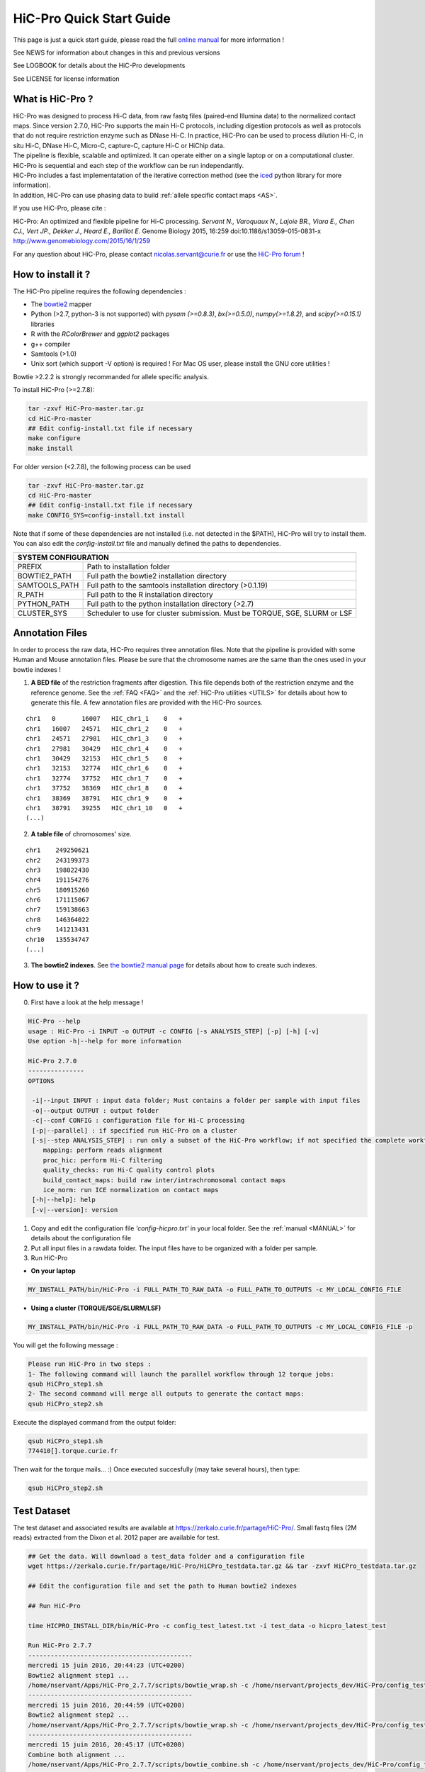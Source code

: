 .. _QS:

.. Nicolas Servant
.. HiC-Pro
.. v2.5.0
.. 15-04-02

HiC-Pro Quick Start Guide
*************************

This page is just a quick start guide, please read the full `online manual <http://nservant.github.io/HiC-Pro/>`_ for more information !

See NEWS for information about changes in this and previous versions

See LOGBOOK for details about the HiC-Pro developments

See LICENSE for license information


What is HiC-Pro ?
=================

| HiC-Pro was designed to process Hi-C data, from raw fastq files (paired-end Illumina data) to the normalized contact maps. Since version 2.7.0, HiC-Pro supports the main Hi-C protocols, including digestion protocols as well as protocols that do not require restriction enzyme such as DNase Hi-C. In practice, HiC-Pro can be used to process dilution Hi-C, in situ Hi-C, DNase Hi-C, Micro-C, capture-C, capture Hi-C or HiChip data.
| The pipeline is flexible, scalable and optimized. It can operate either on a single laptop or on a computational cluster. HiC-Pro is sequential and each step of the workflow can be run independantly.
| HiC-Pro includes a fast implementatation of the iterative correction method (see the `iced <https://github.com/hiclib/iced>`_ python library for more information).
| In addition, HiC-Pro can use phasing data to build :ref:`allele specific contact maps <AS>`.

If you use HiC-Pro, please cite :

HiC-Pro: An optimized and flexible pipeline for Hi-C processing. *Servant N., Varoquaux N., Lajoie BR., Viara E., Chen CJ., Vert JP., Dekker J., Heard E., Barillot E.* Genome Biology 2015, 16:259 doi:10.1186/s13059-015-0831-x
`http://www.genomebiology.com/2015/16/1/259 <http://www.genomebiology.com/2015/16/1/259>`_

For any question about HiC-Pro, please contact nicolas.servant@curie.fr or use the `HiC-Pro forum <https://groups.google.com/forum/#!forum/hic-pro>`_ !

How to install it ?
===================

The HiC-Pro pipeline requires the following dependencies :

* The `bowtie2 <http://bowtie-bio.sourceforge.net/bowtie2/index.shtml>`_ mapper
* Python (>2.7, python-3 is not supported) with *pysam (>=0.8.3)*, *bx(>=0.5.0)*, *numpy(>=1.8.2)*, and *scipy(>=0.15.1)* libraries
* R with the *RColorBrewer* and *ggplot2* packages
* g++ compiler
* Samtools (>1.0)
* Unix sort (which support -V option) is required ! For Mac OS user, please install the GNU core utilities !

Bowtie >2.2.2 is strongly recommanded for allele specific analysis.  

To install HiC-Pro (>=2.7.8):

.. code-block:: guess

  tar -zxvf HiC-Pro-master.tar.gz
  cd HiC-Pro-master
  ## Edit config-install.txt file if necessary
  make configure
  make install

| For older version (<2.7.8), the following process can be used

.. code-block:: guess

  tar -zxvf HiC-Pro-master.tar.gz
  cd HiC-Pro-master
  ## Edit config-install.txt file if necessary
  make CONFIG_SYS=config-install.txt install


| Note that if some of these dependencies are not installed (i.e. not detected in the $PATH), HiC-Pro will try to install them.
| You can also edit the *config-install.txt* file and manually defined the paths to dependencies.

+---------------+-----------------------------------------------------------------------------+
| SYSTEM CONFIGURATION                                                                        |
+===============+=============================================================================+
| PREFIX        | Path to installation folder                                                 |
+---------------+-----------------------------------------------------------------------------+
| BOWTIE2_PATH  | Full path the bowtie2 installation directory                                |
+---------------+-----------------------------------------------------------------------------+
| SAMTOOLS_PATH | Full path to the samtools installation directory (>0.1.19)                  |
+---------------+-----------------------------------------------------------------------------+
| R_PATH        | Full path to the R installation directory                                   |
+---------------+-----------------------------------------------------------------------------+
| PYTHON_PATH   | Full path to the python installation directory (>2.7)                       |
+---------------+-----------------------------------------------------------------------------+
| CLUSTER_SYS   | Scheduler to use for cluster submission. Must be TORQUE, SGE, SLURM or LSF  |
+---------------+-----------------------------------------------------------------------------+


Annotation Files
================

In order to process the raw data, HiC-Pro requires three annotation files. Note that the pipeline is provided with some Human and Mouse annotation files.
Please be sure that the chromosome names are the same than the ones used in your bowtie indexes !

1. **A BED file** of the restriction fragments after digestion. This file depends both of the restriction enzyme and the reference genome. See the :ref:`FAQ <FAQ>` and the :ref:`HiC-Pro utilities <UTILS>` for details about how to generate this file. A few annotation files are provided with the HiC-Pro sources.

::

   chr1   0       16007   HIC_chr1_1    0   +
   chr1   16007   24571   HIC_chr1_2    0   +
   chr1   24571   27981   HIC_chr1_3    0   +
   chr1   27981   30429   HIC_chr1_4    0   +
   chr1   30429   32153   HIC_chr1_5    0   +
   chr1   32153   32774   HIC_chr1_6    0   +
   chr1   32774   37752   HIC_chr1_7    0   +
   chr1   37752   38369   HIC_chr1_8    0   +
   chr1   38369   38791   HIC_chr1_9    0   +
   chr1   38791   39255   HIC_chr1_10   0   +
   (...)

2. **A table file** of chromosomes' size.

::

   chr1    249250621
   chr2    243199373
   chr3    198022430
   chr4    191154276
   chr5    180915260
   chr6    171115067
   chr7    159138663
   chr8    146364022
   chr9    141213431
   chr10   135534747
   (...)

3. **The bowtie2 indexes**. See `the bowtie2 manual page <http://bowtie-bio.sourceforge.net/bowtie2/index.shtml>`_ for details about how to create such indexes.

How to use it ?
===============

0. First have a look at the help message !

.. code-block:: guess

  HiC-Pro --help
  usage : HiC-Pro -i INPUT -o OUTPUT -c CONFIG [-s ANALYSIS_STEP] [-p] [-h] [-v]
  Use option -h|--help for more information

  HiC-Pro 2.7.0
  ---------------
  OPTIONS

   -i|--input INPUT : input data folder; Must contains a folder per sample with input files
   -o|--output OUTPUT : output folder
   -c|--conf CONFIG : configuration file for Hi-C processing
   [-p|--parallel] : if specified run HiC-Pro on a cluster
   [-s|--step ANALYSIS_STEP] : run only a subset of the HiC-Pro workflow; if not specified the complete workflow is run
      mapping: perform reads alignment
      proc_hic: perform Hi-C filtering
      quality_checks: run Hi-C quality control plots
      build_contact_maps: build raw inter/intrachromosomal contact maps
      ice_norm: run ICE normalization on contact maps
   [-h|--help]: help
   [-v|--version]: version

1. Copy and edit the configuration file *'config-hicpro.txt'* in your local folder. See the :ref:`manual <MANUAL>` for details about the configuration file
2. Put all input files in a rawdata folder. The input files have to be organized with a folder per sample.
3. Run HiC-Pro

* **On your laptop**

.. code-block:: guess

    MY_INSTALL_PATH/bin/HiC-Pro -i FULL_PATH_TO_RAW_DATA -o FULL_PATH_TO_OUTPUTS -c MY_LOCAL_CONFIG_FILE


* **Using a cluster (TORQUE/SGE/SLURM/LSF)**

.. code-block:: guess

   MY_INSTALL_PATH/bin/HiC-Pro -i FULL_PATH_TO_RAW_DATA -o FULL_PATH_TO_OUTPUTS -c MY_LOCAL_CONFIG_FILE -p



You will get the following message :

.. code-block:: guess

  Please run HiC-Pro in two steps :
  1- The following command will launch the parallel workflow through 12 torque jobs:
  qsub HiCPro_step1.sh
  2- The second command will merge all outputs to generate the contact maps:
  qsub HiCPro_step2.sh


Execute the displayed command from the output folder:

.. code-block:: guess

  qsub HiCPro_step1.sh
  774410[].torque.curie.fr


Then wait for the torque mails... :)
Once executed succesfully (may take several hours), then type:

.. code-block:: guess

  qsub HiCPro_step2.sh


Test Dataset
============

The test dataset and associated results are available at `https://zerkalo.curie.fr/partage/HiC-Pro/ <https://zerkalo.curie.fr/partage/HiC-Pro/>`_.
Small fastq files (2M reads) extracted from the Dixon et al. 2012 paper are available for test.

.. code-block:: guess

   ## Get the data. Will download a test_data folder and a configuration file
   wget https://zerkalo.curie.fr/partage/HiC-Pro/HiCPro_testdata.tar.gz && tar -zxvf HiCPro_testdata.tar.gz

   ## Edit the configuration file and set the path to Human bowtie2 indexes

   ## Run HiC-Pro

   time HICPRO_INSTALL_DIR/bin/HiC-Pro -c config_test_latest.txt -i test_data -o hicpro_latest_test

   Run HiC-Pro 2.7.7
   --------------------------------------------
   mercredi 15 juin 2016, 20:44:23 (UTC+0200)
   Bowtie2 alignment step1 ...
   /home/nservant/Apps/HiC-Pro_2.7.7/scripts/bowtie_wrap.sh -c /home/nservant/projects_dev/HiC-Pro/config_test_latest.txt -u >> hicpro.log
   --------------------------------------------
   mercredi 15 juin 2016, 20:44:59 (UTC+0200)
   Bowtie2 alignment step2 ...
   /home/nservant/Apps/HiC-Pro_2.7.7/scripts/bowtie_wrap.sh -c /home/nservant/projects_dev/HiC-Pro/config_test_latest.txt -l >> hicpro.log
   --------------------------------------------
   mercredi 15 juin 2016, 20:45:17 (UTC+0200)
   Combine both alignment ...
   /home/nservant/Apps/HiC-Pro_2.7.7/scripts/bowtie_combine.sh -c /home/nservant/projects_dev/HiC-Pro/config_test_latest.txt >> hicpro.log
   --------------------------------------------
   mercredi 15 juin 2016, 20:45:21 (UTC+0200)
   Bowtie2 mapping statistics for R1 and R2 tags ...
   /home/nservant/Apps/HiC-Pro_2.7.7/scripts/mapping_stat.sh -c /home/nservant/projects_dev/HiC-Pro/config_test_latest.txt >> hicpro.log
   --------------------------------------------
   mercredi 15 juin 2016, 20:45:22 (UTC+0200)
   Pairing of R1 and R2 tags ...
   /home/nservant/Apps/HiC-Pro_2.7.7/scripts/bowtie_pairing.sh -c /home/nservant/projects_dev/HiC-Pro/config_test_latest.txt >> hicpro.log
   --------------------------------------------
   mercredi 15 juin 2016, 20:45:30 (UTC+0200)
   Assign alignments to restriction fragments ...
   /home/nservant/Apps/HiC-Pro_2.7.7/scripts/mapped_2hic_fragments.sh -c /home/nservant/projects_dev/HiC-Pro/config_test_latest.txt >> hicpro.log
   --------------------------------------------
   mercredi 15 juin 2016, 20:46:08 (UTC+0200)
   Merge multiple files from the same sample ...
   /home/nservant/Apps/HiC-Pro_2.7.7/scripts/merge_valid_interactions.sh -c /home/nservant/projects_dev/HiC-Pro/config_test_latest.txt >> hicpro.log
   --------------------------------------------
   mercredi 15 juin 2016, 20:46:09 (UTC+0200)
   Merge stat files per sample ...
   /home/nservant/Apps/HiC-Pro_2.7.7/scripts/merge_stats.sh -c /home/nservant/projects_dev/HiC-Pro/config_test_latest.txt >> hicpro.log
   --------------------------------------------
   mercredi 15 juin 2016, 20:46:09 (UTC+0200)
   Run quality checks for all samples ...
   /home/nservant/Apps/HiC-Pro_2.7.7/scripts/make_plots.sh -c /home/nservant/projects_dev/HiC-Pro/config_test_latest.txt -p "all" >> hicpro.log
   --------------------------------------------
   mercredi 15 juin 2016, 20:46:22 (UTC+0200)
   Generate binned matrix files ...
   /home/nservant/Apps/HiC-Pro_2.7.7/scripts/build_raw_maps.sh -c /home/nservant/projects_dev/HiC-Pro/config_test_latest.txt
   --------------------------------------------
   mercredi 15 juin 2016, 20:46:23 (UTC+0200)
   Run ICE Normalization ...
   /home/nservant/Apps/HiC-Pro_2.7.7/scripts/ice_norm.sh -c /home/nservant/projects_dev/HiC-Pro/config_test_latest.txt >> hicpro.log 

   real	2m6.366s
   user	3m24.493s
   sys	0m33.151s

